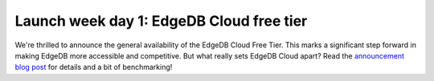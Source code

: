 .. blog:published-on:: 2024-04-22 10:01 AM PST

=========================================
Launch week day 1: EdgeDB Cloud free tier
=========================================

We're thrilled to announce the general availability of the EdgeDB
Cloud Free Tier. This marks a significant step forward in making
EdgeDB more accessible and competitive. But what really sets EdgeDB
Cloud apart? Read the `announcement blog post </blog/edgedb-cloud-free-tier-how-we-stack-up-vs-planetscale-supabase-neon>`_
for details and a bit of benchmarking!
